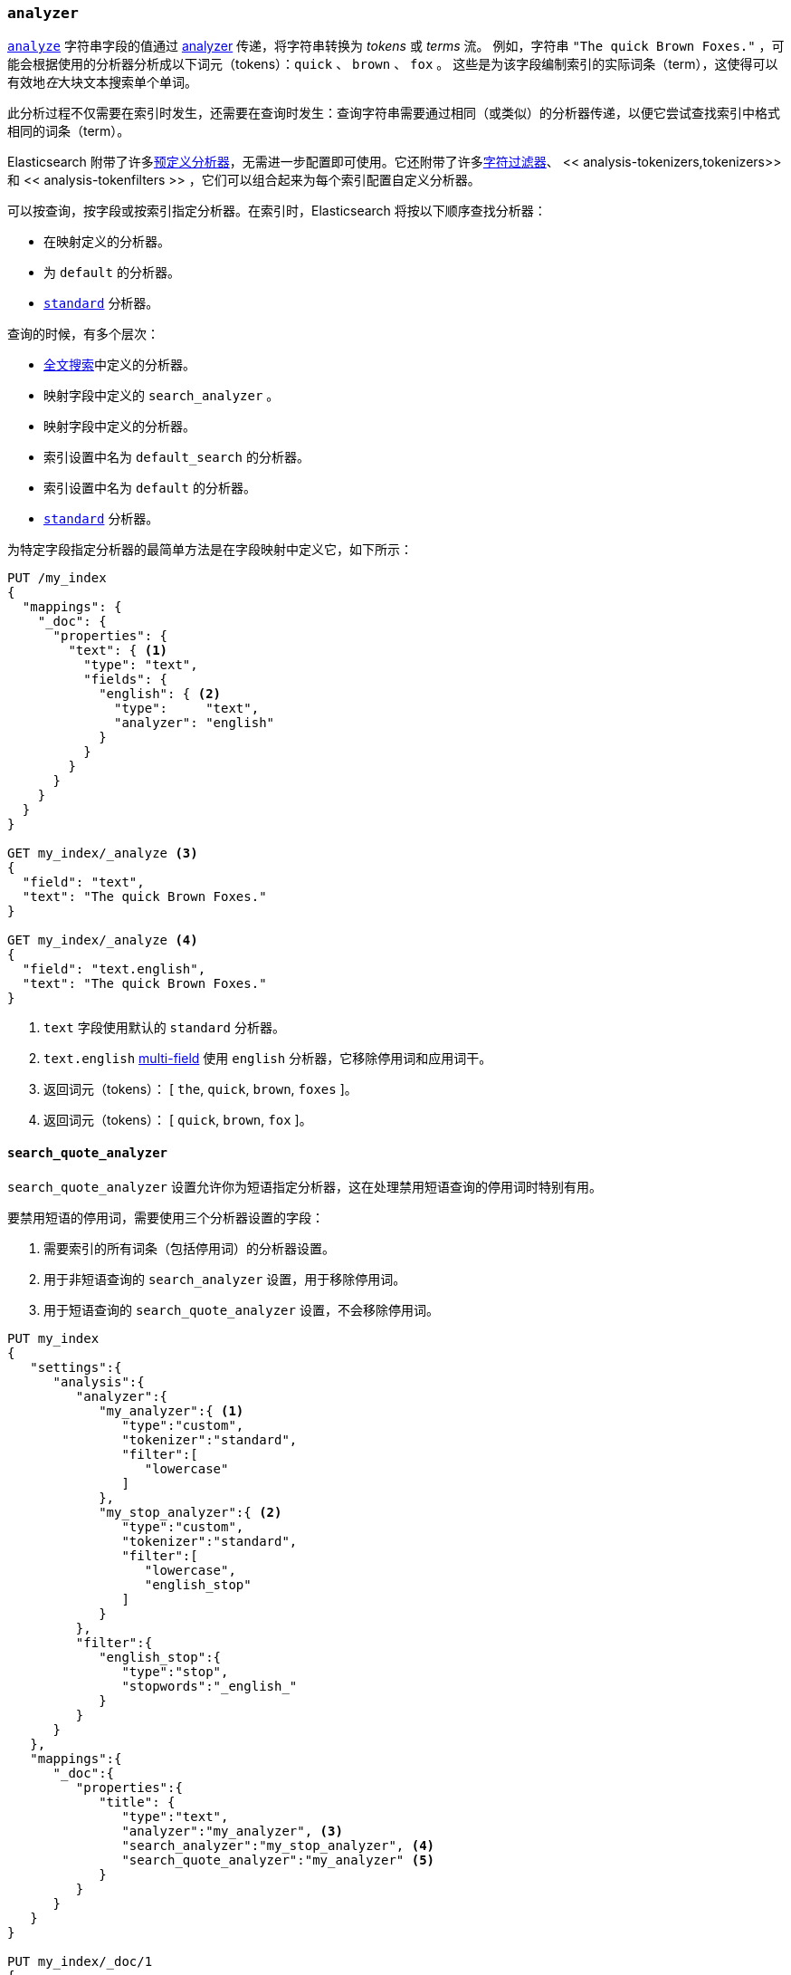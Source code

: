 [[analyzer]]
=== `analyzer`


<<mapping-index,`analyze`>> 字符串字段的值通过 <<analysis,analyzer>> 传递，将字符串转换为 _tokens_ 或 _terms_ 流。
例如，字符串 `"The quick Brown Foxes."` ，可能会根据使用的分析器分析成以下词元（tokens）：`quick` 、 `brown` 、 `fox` 。
这些是为该字段编制索引的实际词条（term），这使得可以有效地__在__大块文本搜索单个单词。

此分析过程不仅需要在索引时发生，还需要在查询时发生：查询字符串需要通过相同（或类似）的分析器传递，以便它尝试查找索引中格式相同的词条（term）。

Elasticsearch 附带了许多<<analysis-analyzers,预定义分析器>>，无需进一步配置即可使用。它还附带了许多<<analysis-charfilters,字符过滤器>>、
<< analysis-tokenizers,tokenizers>> 和 << analysis-tokenfilters >> ，它们可以组合起来为每个索引配置自定义分析器。

可以按查询，按字段或按索引指定分析器。在索引时，Elasticsearch 将按以下顺序查找分析器：

* 在映射定义的分析器。
* 为 `default` 的分析器。
* <<analysis-standard-analyzer,`standard`>> 分析器。

查询的时候，有多个层次：

* <<full-text-queries,全文搜索>>中定义的分析器。
* 映射字段中定义的 `search_analyzer` 。 
* 映射字段中定义的分析器。
* 索引设置中名为 `default_search` 的分析器。
* 索引设置中名为 `default` 的分析器。
* <<analysis-standard-analyzer,`standard`>> 分析器。

为特定字段指定分析器的最简单方法是在字段映射中定义它，如下所示：

[source,js]
--------------------------------------------------
PUT /my_index
{
  "mappings": {
    "_doc": {
      "properties": {
        "text": { <1>
          "type": "text",
          "fields": {
            "english": { <2>
              "type":     "text",
              "analyzer": "english"
            }
          }
        }
      }
    }
  }
}

GET my_index/_analyze <3>
{
  "field": "text",
  "text": "The quick Brown Foxes."
}

GET my_index/_analyze <4>
{
  "field": "text.english",
  "text": "The quick Brown Foxes."
}
--------------------------------------------------
// CONSOLE
<1> `text` 字段使用默认的 `standard` 分析器。
<2> `text.english` <<multi-fields,multi-field>> 使用 `english` 分析器，它移除停用词和应用词干。
<3> 返回词元（tokens）： [ `the`, `quick`, `brown`, `foxes` ]。
<4> 返回词元（tokens）： [ `quick`, `brown`, `fox` ]。


[[search-quote-analyzer]]
==== `search_quote_analyzer`

`search_quote_analyzer` 设置允许你为短语指定分析器，这在处理禁用短语查询的停用词时特别有用。

要禁用短语的停用词，需要使用三个分析器设置的字段：

1. 需要索引的所有词条（包括停用词）的分析器设置。
2. 用于非短语查询的 `search_analyzer` 设置，用于移除停用词。
3. 用于短语查询的 `search_quote_analyzer` 设置，不会移除停用词。

[source,js]
--------------------------------------------------
PUT my_index
{
   "settings":{
      "analysis":{
         "analyzer":{
            "my_analyzer":{ <1>
               "type":"custom",
               "tokenizer":"standard",
               "filter":[
                  "lowercase"
               ]
            },
            "my_stop_analyzer":{ <2>
               "type":"custom",
               "tokenizer":"standard",
               "filter":[
                  "lowercase",
                  "english_stop"
               ]
            }
         },
         "filter":{
            "english_stop":{
               "type":"stop",
               "stopwords":"_english_"
            }
         }
      }
   },
   "mappings":{
      "_doc":{
         "properties":{
            "title": {
               "type":"text",
               "analyzer":"my_analyzer", <3>
               "search_analyzer":"my_stop_analyzer", <4>
               "search_quote_analyzer":"my_analyzer" <5>
            }
         }
      }
   }
}

PUT my_index/_doc/1
{
   "title":"The Quick Brown Fox"
}

PUT my_index/_doc/2
{
   "title":"A Quick Brown Fox"
}

GET my_index/_search
{
   "query":{
      "query_string":{
         "query":"\"the quick brown fox\"" <6>
      }
   }
}
--------------------------------------------------
// CONSOLE
<1> `my_analyzer` 分析器，它包括所有词条，包括停用词。
<2> `my_stop_analyzer` 分析器，它移除了停用词。
<3> `analyzer` 设置指向将在索引时使用的 `my_analyzer` 分析器。
<4> `search_analyzer` 设置指向 `my_stop_analyzer` 并移除非短语查询的停用词。
<5> `search_quote_analyzer` 设置指向 `my_analyzer` 分析器并确保不从短语查询中移除停用词。
<6> 由于查询被包装在引号中，因此它被检测为短语查询，因此 `search_quote_analyzer' 启动并确保不从查询中删除停用词。
然后， `my_analyzer` 分析器将返回以下标记[`the`, `quick`, `brown`, `fox`]，这将匹配其中一个文档。
同时，将使用 `my_stop_analyzer` 分析器分析术语查询，该分析器将过滤掉停用词。因此，搜索 `The quick brown fox` 或 `A quick brown fox` 将返回两个文档，因为这两个文件都包含以下词元：[`quick`, `brown`, `fox`]。
如果没有 `search_quote_analyzer` ，则无法对短语查询进行精确匹配，因为短语查询中的停用词将被删除，从而导致两个文档匹配。
